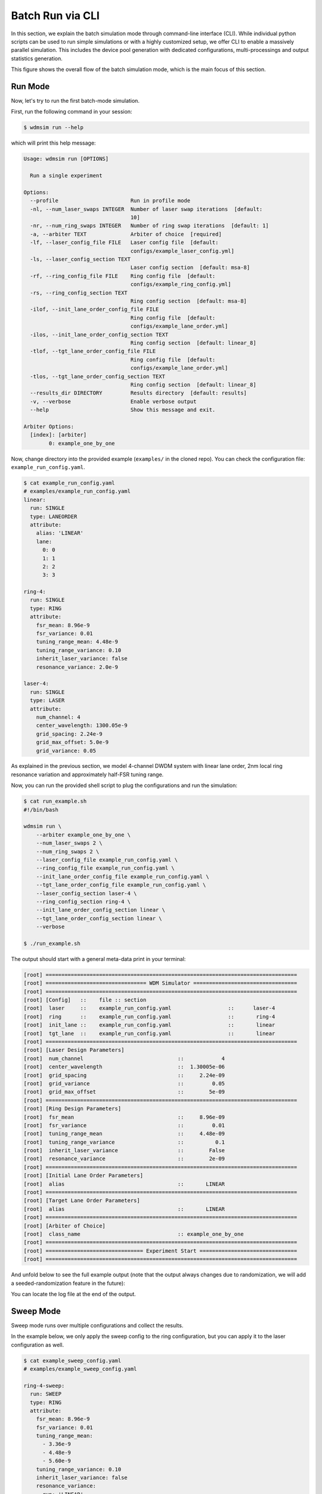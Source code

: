 .. _batch_mode:


=================
Batch Run via CLI
=================

In this section, we explain the batch simulation mode through command-line interface (CLI).
While individual python scripts can be used to run simple simulations or with a highly customized setup, we offer CLI to enable a massively parallel simulation.
This includes the device pool generation with dedicated configurations, multi-processings and output statistics generation.

This figure shows the overall flow of the batch simulation mode, which is the main focus of this section.

.. image:: ../images/wdmsim_arch-simarch.png
    :width: 100%
    :align: center


Run Mode
========

Now, let's try to run the first batch-mode simulation.

First, run the following command in your session:

.. code-block:: console

    $ wdmsim run --help


which will print this help message:

.. code-block:: console

    Usage: wdmsim run [OPTIONS]

      Run a single experiment

    Options:
      --profile                       Run in profile mode
      -nl, --num_laser_swaps INTEGER  Number of laser swap iterations  [default:
                                      10]
      -nr, --num_ring_swaps INTEGER   Number of ring swap iterations  [default: 1]
      -a, --arbiter TEXT              Arbiter of choice  [required]
      -lf, --laser_config_file FILE   Laser config file  [default:
                                      configs/example_laser_config.yml]
      -ls, --laser_config_section TEXT
                                      Laser config section  [default: msa-8]
      -rf, --ring_config_file FILE    Ring config file  [default:
                                      configs/example_ring_config.yml]
      -rs, --ring_config_section TEXT
                                      Ring config section  [default: msa-8]
      -ilof, --init_lane_order_config_file FILE
                                      Ring config file  [default:
                                      configs/example_lane_order.yml]
      -ilos, --init_lane_order_config_section TEXT
                                      Ring config section  [default: linear_8]
      -tlof, --tgt_lane_order_config_file FILE
                                      Ring config file  [default:
                                      configs/example_lane_order.yml]
      -tlos, --tgt_lane_order_config_section TEXT
                                      Ring config section  [default: linear_8]
      --results_dir DIRECTORY         Results directory  [default: results]
      -v, --verbose                   Enable verbose output
      --help                          Show this message and exit.

    Arbiter Options:
      [index]: [arbiter]
            0: example_one_by_one


Now, change directory into the provided example (``examples/`` in the cloned repo).
You can check the configuration file: ``example_run_config.yaml``.

.. code-block:: console

    $ cat example_run_config.yaml
    # examples/example_run_config.yaml
    linear:
      run: SINGLE
      type: LANEORDER  
      attribute:
        alias: 'LINEAR'
        lane:
          0: 0
          1: 1
          2: 2
          3: 3

    ring-4:
      run: SINGLE
      type: RING  
      attribute:
        fsr_mean: 8.96e-9
        fsr_variance: 0.01
        tuning_range_mean: 4.48e-9
        tuning_range_variance: 0.10
        inherit_laser_variance: false
        resonance_variance: 2.0e-9

    laser-4:
      run: SINGLE
      type: LASER
      attribute:
        num_channel: 4
        center_wavelength: 1300.05e-9
        grid_spacing: 2.24e-9
        grid_max_offset: 5.0e-9
        grid_variance: 0.05

As explained in the previous section, we model 4-channel DWDM system with linear lane order, 2nm local ring resonance variation and approximately half-FSR tuning range.

Now, you can run the provided shell script to plug the configurations and run the simulation:

.. code-block:: console

    $ cat run_example.sh
    #!/bin/bash

    wdmsim run \
        --arbiter example_one_by_one \
        --num_laser_swaps 2 \
        --num_ring_swaps 2 \
        --laser_config_file example_run_config.yaml \
        --ring_config_file example_run_config.yaml \
        --init_lane_order_config_file example_run_config.yaml \
        --tgt_lane_order_config_file example_run_config.yaml \
        --laser_config_section laser-4 \
        --ring_config_section ring-4 \
        --init_lane_order_config_section linear \
        --tgt_lane_order_config_section linear \
        --verbose

    $ ./run_example.sh
    

The output should start with a general meta-data print in your terminal:

.. code-block:: console

    [root] ================================================================================
    [root] ================================ WDM Simulator =================================
    [root] ================================================================================
    [root] [Config]   ::    file :: section
    [root]  laser     ::    example_run_config.yaml                  ::      laser-4
    [root]  ring      ::    example_run_config.yaml                  ::       ring-4
    [root]  init_lane ::    example_run_config.yaml                  ::       linear
    [root]  tgt_lane  ::    example_run_config.yaml                  ::       linear
    [root] ================================================================================
    [root] [Laser Design Parameters]
    [root]  num_channel                              ::            4
    [root]  center_wavelength                        ::  1.30005e-06
    [root]  grid_spacing                             ::     2.24e-09
    [root]  grid_variance                            ::         0.05
    [root]  grid_max_offset                          ::        5e-09
    [root] ================================================================================
    [root] [Ring Design Parameters]
    [root]  fsr_mean                                 ::     8.96e-09
    [root]  fsr_variance                             ::         0.01
    [root]  tuning_range_mean                        ::     4.48e-09
    [root]  tuning_range_variance                    ::          0.1
    [root]  inherit_laser_variance                   ::        False
    [root]  resonance_variance                       ::        2e-09
    [root] ================================================================================
    [root] [Initial Lane Order Parameters]
    [root]  alias                                    ::       LINEAR
    [root] ================================================================================
    [root] [Target Lane Order Parameters]
    [root]  alias                                    ::       LINEAR
    [root] ================================================================================
    [root] [Arbiter of Choice]
    [root]  class_name                               :: example_one_by_one
    [root] ================================================================================
    [root] =============================== Experiment Start ===============================
    [root] ================================================================================


And unfold below to see the full example output (note that the output always changes due to randomization, we will add a seeded-randomization feature in the future):

.. toggle:: run-log-cli

    .. code-block:: console

        [root] ================================================================================
        [root] ================================ WDM Simulator =================================
        [root] ================================================================================
        [root] [Config]   ::    file :: section
        [root]  laser     ::    example_run_config.yaml                  ::      laser-4
        [root]  ring      ::    example_run_config.yaml                  ::       ring-4
        [root]  init_lane ::    example_run_config.yaml                  ::       linear
        [root]  tgt_lane  ::    example_run_config.yaml                  ::       linear
        [root] ================================================================================
        [root] [Laser Design Parameters]
        [root]  num_channel                              ::            4
        [root]  center_wavelength                        ::  1.30005e-06
        [root]  grid_spacing                             ::     2.24e-09
        [root]  grid_variance                            ::         0.05
        [root]  grid_max_offset                          ::        5e-09
        [root] ================================================================================
        [root] [Ring Design Parameters]
        [root]  fsr_mean                                 ::     8.96e-09
        [root]  fsr_variance                             ::         0.01
        [root]  tuning_range_mean                        ::     4.48e-09
        [root]  tuning_range_variance                    ::          0.1
        [root]  inherit_laser_variance                   ::        False
        [root]  resonance_variance                       ::        2e-09
        [root] ================================================================================
        [root] [Initial Lane Order Parameters]
        [root]  alias                                    ::       LINEAR
        [root] ================================================================================
        [root] [Target Lane Order Parameters]
        [root]  alias                                    ::       LINEAR
        [root] ================================================================================
        [root] [Arbiter of Choice]
        [root]  class_name                               :: example_one_by_one
        [root] ================================================================================
        [root] =============================== Experiment Start ===============================
        [root] ================================================================================
        [wdmsim.models.tuner] sweep range: [[1256.96, 1261.16], [1265.87, 1270.07], [1274.77, 1278.98], [1283.68, 1287.88], [1292.58, 1296.79], [1301.49, 1305.69], [1310.4, 1314.6], [1319.3, 1323.51], [1328.21, 1332.41]]
        [wdmsim.models.tuner] incoming wavelengths [1298.96, 1301.17, 1303.36, 1305.58]
        [wdmsim.models.tuner] sweep range: [[1259.33, 1264.13], [1268.28, 1273.08], [1277.24, 1282.03], [1286.19, 1290.99], [1295.14, 1299.94], [1304.1, 1308.89], [1313.05, 1317.85], [1322.0, 1326.8], [1330.96, 1335.75]]
        [wdmsim.models.tuner] incoming wavelengths [1298.96, 1301.17, 1303.36, 1305.58]
        [wdmsim.models.tuner] sweep range: [[1260.41, 1264.59], [1269.28, 1273.46], [1278.15, 1282.33], [1287.02, 1291.21], [1295.89, 1300.08], [1304.76, 1308.95], [1313.63, 1317.82], [1322.51, 1326.69], [1331.38, 1335.56]]
        [wdmsim.models.tuner] incoming wavelengths [1298.96, 1301.17, 1303.36, 1305.58]
        [wdmsim.models.tuner] sweep range: [[1261.04, 1265.25], [1269.94, 1274.15], [1278.84, 1283.05], [1287.74, 1291.95], [1296.64, 1300.84], [1305.54, 1309.74], [1314.43, 1318.64], [1323.33, 1327.54], [1332.23, 1336.44]]
        [wdmsim.models.tuner] incoming wavelengths [1298.96, 1301.17, 1303.36, 1305.58]
        [wdmsim.models.system_under_test] Target Ring->Laser ordering
        R0 -> L0, R1 -> L1, R2 -> L2, R3 -> L3
        [wdmsim.models.system_under_test] Target Laser->Ring ordering
        L0 -> R0, L1 -> R1, L2 -> R2, L3 -> R3
        [wdmsim.models.system_under_test] Search Table
        +----+---------+--------+--------+---------+--------+--------+---------+--------+--------+---------+--------+--------+
        |    |    R0/W |   R0/C |   R0/L |    R1/W |   R1/C |   R1/L |    R2/W |   R2/C |   R2/L |    R3/W |   R3/C |   R3/L |
        +====+=========+========+========+=========+========+========+=========+========+========+=========+========+========+
        |  0 | 1303.36 |    113 |      - | 1305.58 |     78 |      - | 1305.58 |     49 |      - | 1305.58 |      2 |      - |
        +----+---------+--------+--------+---------+--------+--------+---------+--------+--------+---------+--------+--------+
        |  1 | 1305.58 |    248 |      - | 1298.96 |    203 |      - | 1298.96 |    187 |      - | 1298.96 |    141 |      - |
        +----+---------+--------+--------+---------+--------+--------+---------+--------+--------+---------+--------+--------+
        [wdmsim.models.tuner] sweep range: [[1256.96, 1261.16], [1265.87, 1270.07], [1274.77, 1278.98], [1283.68, 1287.88], [1292.58, 1296.79], [1301.49, 1305.69], [1310.4, 1314.6], [1319.3, 1323.51], [1328.21, 1332.41]]
        [wdmsim.models.tuner] incoming wavelengths [1298.96, 1301.17, 1303.36, 1305.58]
        [wdmsim.models.tuner] sweep range: [[1259.33, 1264.13], [1268.28, 1273.08], [1277.24, 1282.03], [1286.19, 1290.99], [1295.14, 1299.94], [1304.1, 1308.89], [1313.05, 1317.85], [1322.0, 1326.8], [1330.96, 1335.75]]
        [wdmsim.models.tuner] incoming wavelengths [1298.96, 1301.17, 1305.58]
        [wdmsim.models.tuner] sweep range: [[1260.41, 1264.59], [1269.28, 1273.46], [1278.15, 1282.33], [1287.02, 1291.21], [1295.89, 1300.08], [1304.76, 1308.95], [1313.63, 1317.82], [1322.51, 1326.69], [1331.38, 1335.56]]
        [wdmsim.models.tuner] incoming wavelengths [1298.96, 1301.17]
        [wdmsim.models.tuner] sweep range: [[1261.04, 1265.25], [1269.94, 1274.15], [1278.84, 1283.05], [1287.74, 1291.95], [1296.64, 1300.84], [1305.54, 1309.74], [1314.43, 1318.64], [1323.33, 1327.54], [1332.23, 1336.44]]
        [wdmsim.models.tuner] incoming wavelengths [1301.17]
        [wdmsim.models.system_under_test] Target Ring->Laser ordering
        R0 -> L0, R1 -> L1, R2 -> L2, R3 -> L3
        [wdmsim.models.system_under_test] Target Laser->Ring ordering
        L0 -> R0, L1 -> R1, L2 -> R2, L3 -> R3
        [wdmsim.models.system_under_test] Lock Allocation Table
        +----+---------+--------+--------+---------+--------+--------+---------+--------+--------+---------+--------+--------+
        |    |    R0/W |   R0/C |   R0/L |    R1/W |   R1/C |   R1/L |    R2/W |   R2/C |   R2/L |    R3/W |   R3/C |   R3/L |
        +====+=========+========+========+=========+========+========+=========+========+========+=========+========+========+
        |  0 | 1303.36 |    113 |      L | 1305.58 |     78 |      L | 1305.58 |     49 |      - | 1305.58 |      2 |      - |
        +----+---------+--------+--------+---------+--------+--------+---------+--------+--------+---------+--------+--------+
        |  1 | 1305.58 |    248 |      - | 1298.96 |    203 |      - | 1298.96 |    187 |      L | 1298.96 |    141 |      - |
        +----+---------+--------+--------+---------+--------+--------+---------+--------+--------+---------+--------+--------+
        [wdmsim.models.system_under_test] lock_wavelengths: [1303.36, 1305.58, 1298.96, None]
        [wdmsim.models.system_under_test] Zero Lock Case: 1, return with status code 1

        [wdmsim.models.system_under_test] Arbiter: SimpleArbiter
        [wdmsim.models.system_under_test]
         _       ___    ____  _  __  _____     _     ___  _
        | |     / _ \  / ___|| |/ / |  ___|   / \   |_ _|| |
        | |    | | | || |    | ' /  | |_     / _ \   | | | |
        | |___ | |_| || |___ | . \  |  _|   / ___ \  | | | |___
        |_____| \___/  \____||_|\_\ |_|    /_/   \_\|___||_____|


        [wdmsim.models.tuner] sweep range: [[1256.96, 1261.16], [1265.87, 1270.07], [1274.77, 1278.98], [1283.68, 1287.88], [1292.58, 1296.79], [1301.49, 1305.69], [1310.4, 1314.6], [1319.3, 1323.51], [1328.21, 1332.41]]
        [wdmsim.models.tuner] incoming wavelengths [1297.71, 1300.0, 1302.11, 1304.36]
        [wdmsim.models.tuner] sweep range: [[1259.33, 1264.13], [1268.28, 1273.08], [1277.24, 1282.03], [1286.19, 1290.99], [1295.14, 1299.94], [1304.1, 1308.89], [1313.05, 1317.85], [1322.0, 1326.8], [1330.96, 1335.75]]
        [wdmsim.models.tuner] incoming wavelengths [1297.71, 1300.0, 1302.11, 1304.36]
        [wdmsim.models.tuner] sweep range: [[1260.41, 1264.59], [1269.28, 1273.46], [1278.15, 1282.33], [1287.02, 1291.21], [1295.89, 1300.08], [1304.76, 1308.95], [1313.63, 1317.82], [1322.51, 1326.69], [1331.38, 1335.56]]
        [wdmsim.models.tuner] incoming wavelengths [1297.71, 1300.0, 1302.11, 1304.36]
        [wdmsim.models.tuner] sweep range: [[1261.04, 1265.25], [1269.94, 1274.15], [1278.84, 1283.05], [1287.74, 1291.95], [1296.64, 1300.84], [1305.54, 1309.74], [1314.43, 1318.64], [1323.33, 1327.54], [1332.23, 1336.44]]
        [wdmsim.models.tuner] incoming wavelengths [1297.71, 1300.0, 1302.11, 1304.36]
        [wdmsim.models.system_under_test] Target Ring->Laser ordering
        R0 -> L0, R1 -> L1, R2 -> L2, R3 -> L3
        [wdmsim.models.system_under_test] Target Laser->Ring ordering
        L0 -> R0, L1 -> R1, L2 -> R2, L3 -> R3
        [wdmsim.models.system_under_test] Search Table
        +----+---------+--------+--------+---------+--------+--------+---------+--------+--------+---------+--------+--------+
        |    |    R0/W |   R0/C |   R0/L |    R1/W |   R1/C |   R1/L |    R2/W |   R2/C |   R2/L |    R3/W |   R3/C |   R3/L |
        +====+=========+========+========+=========+========+========+=========+========+========+=========+========+========+
        |  0 | 1302.11 |     37 |      - | 1304.36 |     13 |      - | 1297.71 |    111 |      - | 1297.71 |     65 |      - |
        +----+---------+--------+--------+---------+--------+--------+---------+--------+--------+---------+--------+--------+
        |  1 | 1304.36 |    174 |      - | 1297.71 |    136 |      - | 1300.00 |    251 |      - | 1300.00 |    204 |      - |
        +----+---------+--------+--------+---------+--------+--------+---------+--------+--------+---------+--------+--------+
        [wdmsim.models.tuner] sweep range: [[1256.96, 1261.16], [1265.87, 1270.07], [1274.77, 1278.98], [1283.68, 1287.88], [1292.58, 1296.79], [1301.49, 1305.69], [1310.4, 1314.6], [1319.3, 1323.51], [1328.21, 1332.41]]
        [wdmsim.models.tuner] incoming wavelengths [1297.71, 1300.0, 1302.11, 1304.36]
        [wdmsim.models.tuner] sweep range: [[1259.33, 1264.13], [1268.28, 1273.08], [1277.24, 1282.03], [1286.19, 1290.99], [1295.14, 1299.94], [1304.1, 1308.89], [1313.05, 1317.85], [1322.0, 1326.8], [1330.96, 1335.75]]
        [wdmsim.models.tuner] incoming wavelengths [1297.71, 1300.0, 1304.36]
        [wdmsim.models.tuner] sweep range: [[1260.41, 1264.59], [1269.28, 1273.46], [1278.15, 1282.33], [1287.02, 1291.21], [1295.89, 1300.08], [1304.76, 1308.95], [1313.63, 1317.82], [1322.51, 1326.69], [1331.38, 1335.56]]
        [wdmsim.models.tuner] incoming wavelengths [1297.71, 1300.0]
        [wdmsim.models.tuner] sweep range: [[1261.04, 1265.25], [1269.94, 1274.15], [1278.84, 1283.05], [1287.74, 1291.95], [1296.64, 1300.84], [1305.54, 1309.74], [1314.43, 1318.64], [1323.33, 1327.54], [1332.23, 1336.44]]
        [wdmsim.models.tuner] incoming wavelengths [1300.0]
        [wdmsim.models.system_under_test] Target Ring->Laser ordering
        R0 -> L0, R1 -> L1, R2 -> L2, R3 -> L3
        [wdmsim.models.system_under_test] Target Laser->Ring ordering
        L0 -> R0, L1 -> R1, L2 -> R2, L3 -> R3
        [wdmsim.models.system_under_test] Lock Allocation Table
        +----+---------+--------+--------+---------+--------+--------+---------+--------+--------+---------+--------+--------+
        |    |    R0/W |   R0/C |   R0/L |    R1/W |   R1/C |   R1/L |    R2/W |   R2/C |   R2/L |    R3/W |   R3/C |   R3/L |
        +====+=========+========+========+=========+========+========+=========+========+========+=========+========+========+
        |  0 | 1302.11 |     37 |      L | 1304.36 |     13 |      L | 1297.71 |    111 |      L | 1297.71 |     65 |      - |
        +----+---------+--------+--------+---------+--------+--------+---------+--------+--------+---------+--------+--------+
        |  1 | 1304.36 |    174 |      - | 1297.71 |    136 |      - | 1300.00 |    251 |      - | 1300.00 |    204 |      L |
        +----+---------+--------+--------+---------+--------+--------+---------+--------+--------+---------+--------+--------+
        [wdmsim.models.system_under_test] lock_wavelengths: [1302.11, 1304.36, 1297.71, 1300.0]
        [wdmsim.models.system_under_test] System is locked: 2, return with status code 0

        [wdmsim.models.system_under_test] Arbiter: SimpleArbiter
        [wdmsim.models.system_under_test]
         _       ___    ____  _  __  ____   _   _   ____   ____  _____  ____   ____
        | |     / _ \  / ___|| |/ / / ___| | | | | / ___| / ___|| ____|/ ___| / ___|
        | |    | | | || |    | ' /  \___ \ | | | || |    | |    |  _|  \___ \ \___ \
        | |___ | |_| || |___ | . \   ___) || |_| || |___ | |___ | |___  ___) | ___) |
        |_____| \___/  \____||_|\_\ |____/  \___/  \____| \____||_____||____/ |____/


        [wdmsim.models.tuner] sweep range: [[1255.36, 1259.53], [1264.31, 1268.47], [1273.25, 1277.41], [1282.19, 1286.35], [1291.13, 1295.3], [1300.07, 1304.24], [1309.02, 1313.18], [1317.96, 1322.12], [1326.9, 1331.06]]
        [wdmsim.models.tuner] incoming wavelengths [1296.72, 1299.07, 1301.24, 1303.54]
        [wdmsim.models.tuner] sweep range: [[1256.06, 1260.89], [1265.09, 1269.91], [1274.11, 1278.93], [1283.13, 1287.95], [1292.15, 1296.98], [1301.17, 1306.0], [1310.2, 1315.02], [1319.22, 1324.04], [1328.24, 1333.06]]
        [wdmsim.models.tuner] incoming wavelengths [1296.72, 1299.07, 1301.24, 1303.54]
        [wdmsim.models.tuner] sweep range: [[1259.52, 1264.14], [1268.4, 1273.01], [1277.27, 1281.89], [1286.14, 1290.76], [1295.01, 1299.63], [1303.88, 1308.5], [1312.75, 1317.37], [1321.63, 1326.24], [1330.5, 1335.12]]
        [wdmsim.models.tuner] incoming wavelengths [1296.72, 1299.07, 1301.24, 1303.54]
        [wdmsim.models.tuner] sweep range: [[1260.43, 1265.15], [1269.38, 1274.1], [1278.32, 1283.05], [1287.27, 1291.99], [1296.22, 1300.94], [1305.16, 1309.89], [1314.11, 1318.83], [1323.06, 1327.78], [1332.0, 1336.73]]
        [wdmsim.models.tuner] incoming wavelengths [1296.72, 1299.07, 1301.24, 1303.54]
        [wdmsim.models.system_under_test] Target Ring->Laser ordering
        R0 -> L0, R1 -> L1, R2 -> L2, R3 -> L3
        [wdmsim.models.system_under_test] Target Laser->Ring ordering
        L0 -> R0, L1 -> R1, L2 -> R2, L3 -> R3
        [wdmsim.models.system_under_test] Search Table
        +----+---------+--------+--------+---------+--------+--------+---------+--------+--------+---------+--------+--------+
        |    |    R0/W |   R0/C |   R0/L |    R1/W |   R1/C |   R1/L |    R2/W |   R2/C |   R2/L |    R3/W |   R3/C |   R3/L |
        +====+=========+========+========+=========+========+========+=========+========+========+=========+========+========+
        |  0 | 1301.24 |     71 |      - | 1301.24 |      3 |      - | 1296.72 |     94 |      - | 1296.72 |     27 |      - |
        +----+---------+--------+--------+---------+--------+--------+---------+--------+--------+---------+--------+--------+
        |  1 | 1303.54 |    212 |      - | 1303.54 |    125 |      - | 1299.07 |    225 |      - | 1299.07 |    154 |      - |
        +----+---------+--------+--------+---------+--------+--------+---------+--------+--------+---------+--------+--------+
        |  2 |       - |      - |      - | 1296.72 |    242 |      - |       - |      - |      - |       - |      - |      - |
        +----+---------+--------+--------+---------+--------+--------+---------+--------+--------+---------+--------+--------+
        [wdmsim.models.tuner] sweep range: [[1255.36, 1259.53], [1264.31, 1268.47], [1273.25, 1277.41], [1282.19, 1286.35], [1291.13, 1295.3], [1300.07, 1304.24], [1309.02, 1313.18], [1317.96, 1322.12], [1326.9, 1331.06]]
        [wdmsim.models.tuner] incoming wavelengths [1296.72, 1299.07, 1301.24, 1303.54]
        [wdmsim.models.tuner] sweep range: [[1256.06, 1260.89], [1265.09, 1269.91], [1274.11, 1278.93], [1283.13, 1287.95], [1292.15, 1296.98], [1301.17, 1306.0], [1310.2, 1315.02], [1319.22, 1324.04], [1328.24, 1333.06]]
        [wdmsim.models.tuner] incoming wavelengths [1296.72, 1299.07, 1303.54]
        [wdmsim.models.tuner] sweep range: [[1259.52, 1264.14], [1268.4, 1273.01], [1277.27, 1281.89], [1286.14, 1290.76], [1295.01, 1299.63], [1303.88, 1308.5], [1312.75, 1317.37], [1321.63, 1326.24], [1330.5, 1335.12]]
        [wdmsim.models.tuner] incoming wavelengths [1296.72, 1299.07]
        [wdmsim.models.tuner] sweep range: [[1260.43, 1265.15], [1269.38, 1274.1], [1278.32, 1283.05], [1287.27, 1291.99], [1296.22, 1300.94], [1305.16, 1309.89], [1314.11, 1318.83], [1323.06, 1327.78], [1332.0, 1336.73]]
        [wdmsim.models.tuner] incoming wavelengths [1299.07]
        [wdmsim.models.system_under_test] Target Ring->Laser ordering
        R0 -> L0, R1 -> L1, R2 -> L2, R3 -> L3
        [wdmsim.models.system_under_test] Target Laser->Ring ordering
        L0 -> R0, L1 -> R1, L2 -> R2, L3 -> R3
        [wdmsim.models.system_under_test] Lock Allocation Table
        +----+---------+--------+--------+---------+--------+--------+---------+--------+--------+---------+--------+--------+
        |    |    R0/W |   R0/C |   R0/L |    R1/W |   R1/C |   R1/L |    R2/W |   R2/C |   R2/L |    R3/W |   R3/C |   R3/L |
        +====+=========+========+========+=========+========+========+=========+========+========+=========+========+========+
        |  0 | 1301.24 |     71 |      L | 1301.24 |      3 |      - | 1296.72 |     94 |      L | 1296.72 |     27 |      - |
        +----+---------+--------+--------+---------+--------+--------+---------+--------+--------+---------+--------+--------+
        |  1 | 1303.54 |    212 |      - | 1303.54 |    125 |      L | 1299.07 |    225 |      - | 1299.07 |    154 |      L |
        +----+---------+--------+--------+---------+--------+--------+---------+--------+--------+---------+--------+--------+
        |  2 |       - |      - |      - | 1296.72 |    242 |      - |       - |      - |      - |       - |      - |      - |
        +----+---------+--------+--------+---------+--------+--------+---------+--------+--------+---------+--------+--------+
        [wdmsim.models.system_under_test] lock_wavelengths: [1301.24, 1303.54, 1296.72, 1299.07]
        [wdmsim.models.system_under_test] System is locked: 3, return with status code 0

        [wdmsim.models.system_under_test] Arbiter: SimpleArbiter
        [wdmsim.models.system_under_test]
         _       ___    ____  _  __  ____   _   _   ____   ____  _____  ____   ____
        | |     / _ \  / ___|| |/ / / ___| | | | | / ___| / ___|| ____|/ ___| / ___|
        | |    | | | || |    | ' /  \___ \ | | | || |    | |    |  _|  \___ \ \___ \
        | |___ | |_| || |___ | . \   ___) || |_| || |___ | |___ | |___  ___) | ___) |
        |_____| \___/  \____||_|\_\ |____/  \___/  \____| \____||_____||____/ |____/


        [wdmsim.models.tuner] sweep range: [[1255.36, 1259.53], [1264.31, 1268.47], [1273.25, 1277.41], [1282.19, 1286.35], [1291.13, 1295.3], [1300.07, 1304.24], [1309.02, 1313.18], [1317.96, 1322.12], [1326.9, 1331.06]]
        [wdmsim.models.tuner] incoming wavelengths [1300.39, 1302.57, 1304.94, 1307.19]
        [wdmsim.models.tuner] sweep range: [[1256.06, 1260.89], [1265.09, 1269.91], [1274.11, 1278.93], [1283.13, 1287.95], [1292.15, 1296.98], [1301.17, 1306.0], [1310.2, 1315.02], [1319.22, 1324.04], [1328.24, 1333.06]]
        [wdmsim.models.tuner] incoming wavelengths [1300.39, 1302.57, 1304.94, 1307.19]
        [wdmsim.models.tuner] sweep range: [[1259.52, 1264.14], [1268.4, 1273.01], [1277.27, 1281.89], [1286.14, 1290.76], [1295.01, 1299.63], [1303.88, 1308.5], [1312.75, 1317.37], [1321.63, 1326.24], [1330.5, 1335.12]]
        [wdmsim.models.tuner] incoming wavelengths [1300.39, 1302.57, 1304.94, 1307.19]
        [wdmsim.models.tuner] sweep range: [[1260.43, 1265.15], [1269.38, 1274.1], [1278.32, 1283.05], [1287.27, 1291.99], [1296.22, 1300.94], [1305.16, 1309.89], [1314.11, 1318.83], [1323.06, 1327.78], [1332.0, 1336.73]]
        [wdmsim.models.tuner] incoming wavelengths [1300.39, 1302.57, 1304.94, 1307.19]
        [wdmsim.models.system_under_test] Target Ring->Laser ordering
        R0 -> L0, R1 -> L1, R2 -> L2, R3 -> L3
        [wdmsim.models.system_under_test] Target Laser->Ring ordering
        L0 -> R0, L1 -> R1, L2 -> R2, L3 -> R3
        [wdmsim.models.system_under_test] Search Table
        +----+---------+--------+--------+---------+--------+--------+---------+--------+--------+---------+--------+--------+
        |    |    R0/W |   R0/C |   R0/L |    R1/W |   R1/C |   R1/L |    R2/W |   R2/C |   R2/L |    R3/W |   R3/C |   R3/L |
        +====+=========+========+========+=========+========+========+=========+========+========+=========+========+========+
        |  0 | 1300.39 |     19 |      - | 1302.57 |     74 |      - | 1304.94 |     58 |      - | 1307.19 |    109 |      - |
        +----+---------+--------+--------+---------+--------+--------+---------+--------+--------+---------+--------+--------+
        |  1 | 1302.57 |    153 |      - | 1304.94 |    199 |      - | 1307.19 |    183 |      - | 1300.39 |    226 |      - |
        +----+---------+--------+--------+---------+--------+--------+---------+--------+--------+---------+--------+--------+
        [wdmsim.models.tuner] sweep range: [[1255.36, 1259.53], [1264.31, 1268.47], [1273.25, 1277.41], [1282.19, 1286.35], [1291.13, 1295.3], [1300.07, 1304.24], [1309.02, 1313.18], [1317.96, 1322.12], [1326.9, 1331.06]]
        [wdmsim.models.tuner] incoming wavelengths [1300.39, 1302.57, 1304.94, 1307.19]
        [wdmsim.models.tuner] sweep range: [[1256.06, 1260.89], [1265.09, 1269.91], [1274.11, 1278.93], [1283.13, 1287.95], [1292.15, 1296.98], [1301.17, 1306.0], [1310.2, 1315.02], [1319.22, 1324.04], [1328.24, 1333.06]]
        [wdmsim.models.tuner] incoming wavelengths [1302.57, 1304.94, 1307.19]
        [wdmsim.models.tuner] sweep range: [[1259.52, 1264.14], [1268.4, 1273.01], [1277.27, 1281.89], [1286.14, 1290.76], [1295.01, 1299.63], [1303.88, 1308.5], [1312.75, 1317.37], [1321.63, 1326.24], [1330.5, 1335.12]]
        [wdmsim.models.tuner] incoming wavelengths [1304.94, 1307.19]
        [wdmsim.models.tuner] sweep range: [[1260.43, 1265.15], [1269.38, 1274.1], [1278.32, 1283.05], [1287.27, 1291.99], [1296.22, 1300.94], [1305.16, 1309.89], [1314.11, 1318.83], [1323.06, 1327.78], [1332.0, 1336.73]]
        [wdmsim.models.tuner] incoming wavelengths [1307.19]
        [wdmsim.models.system_under_test] Target Ring->Laser ordering
        R0 -> L0, R1 -> L1, R2 -> L2, R3 -> L3
        [wdmsim.models.system_under_test] Target Laser->Ring ordering
        L0 -> R0, L1 -> R1, L2 -> R2, L3 -> R3
        [wdmsim.models.system_under_test] Lock Allocation Table
        +----+---------+--------+--------+---------+--------+--------+---------+--------+--------+---------+--------+--------+
        |    |    R0/W |   R0/C |   R0/L |    R1/W |   R1/C |   R1/L |    R2/W |   R2/C |   R2/L |    R3/W |   R3/C |   R3/L |
        +====+=========+========+========+=========+========+========+=========+========+========+=========+========+========+
        |  0 | 1300.39 |     19 |      L | 1302.57 |     74 |      L | 1304.94 |     58 |      L | 1307.19 |    109 |      L |
        +----+---------+--------+--------+---------+--------+--------+---------+--------+--------+---------+--------+--------+
        |  1 | 1302.57 |    153 |      - | 1304.94 |    199 |      - | 1307.19 |    183 |      - | 1300.39 |    226 |      - |
        +----+---------+--------+--------+---------+--------+--------+---------+--------+--------+---------+--------+--------+
        [wdmsim.models.system_under_test] lock_wavelengths: [1300.39, 1302.57, 1304.94, 1307.19]
        [wdmsim.models.system_under_test] System is locked: 4, return with status code 0

        [wdmsim.models.system_under_test] Arbiter: SimpleArbiter
        [wdmsim.models.system_under_test]
         _       ___    ____  _  __  ____   _   _   ____   ____  _____  ____   ____
        | |     / _ \  / ___|| |/ / / ___| | | | | / ___| / ___|| ____|/ ___| / ___|
        | |    | | | || |    | ' /  \___ \ | | | || |    | |    |  _|  \___ \ \___ \
        | |___ | |_| || |___ | . \   ___) || |_| || |___ | |___ | |___  ___) | ___) |
        |_____| \___/  \____||_|\_\ |____/  \___/  \____| \____||_____||____/ |____/


        [root] [Experiment]
        [root]     - 000004 iterations
        [root]     - 000003 successes
        [root]     - 000001 failures
        [root]     - 1.000000 zero lock failures
        [root]     - 0.000000 duplicate lock failures
        [root]     - 0.000000 wrong lane order failures
        [root]     - 0.250000 failure in time
        [root]     - 0.250000 failure in time by zero lock
        [root]     - 0.000000 failure in time by duplicate lock
        [root]     - 0.000000 failure in time by wrong lane order
        [root] ================================================================================
        [root] ================================ Experiment End ================================
        [root] ================================================================================
        [root] Log file: results/run/AR_example_one_by_one/LS_laser-4/run__RN_ring-4__ILO_linear__TLO_linear__num_swaps_laser_2_ring_2.log


You can locate the log file at the end of the output.


Sweep Mode
==========

Sweep mode runs over multiple configurations and collect the results.

In the example below, we only apply the sweep config to the ring configuration, but you can apply it to the laser configuration as well.

.. code-block:: console

    $ cat example_sweep_config.yaml
    # examples/example_sweep_config.yaml

    ring-4-sweep:
      run: SWEEP
      type: RING  
      attribute:
        fsr_mean: 8.96e-9
        fsr_variance: 0.01
        tuning_range_mean:
          - 3.36e-9
          - 4.48e-9  
          - 5.60e-9  
        tuning_range_variance: 0.10
        inherit_laser_variance: false
        resonance_variance:
          run: 'LINEAR'
          start: 2.0e-9
          stop: 4.0e-9
          num: 3


Now run the sweep mode. Note that --ring_config_file and --ring_config_section options are changed to ``example_sweep_config.yaml`` and ``ring-4-sweep`` respectively.

.. code-block:: console

    $ cat sweep_example.sh
    #!/bin/bash

    wdmsim sweep \
        --arbiter example_one_by_one \
        --num_laser_swaps 2 \
        --num_ring_swaps 2 \
        --laser_config_file example_run_config.yaml \
        --ring_config_file example_sweep_config.yaml \
        --init_lane_order_config_file example_run_config.yaml \
        --tgt_lane_order_config_file example_run_config.yaml \
        --laser_config_section laser-4 \
        --ring_config_section ring-4-sweep \
        --init_lane_order_config_section linear \
        --tgt_lane_order_config_section linear \
        --results_dir ./results

    $ ./sweep_example.sh

You can check the generated CSV file at the location printed at the end of the output terminal.

In the CSV file, **failure_in_time** is the final output statistics specifying the ratio of the number of failures to the total number of iterations.
We will add more statistics in the future, as well as the full support for explicit ``stat`` mode.



Others
======

Lastly, we have many other features such as:

- ``compare``: run e2e comparison between two different arbitration models
- ``sweep-compare``: run ``compare`` over the sweep configurations (for regression purpose)
- ``record``: record the output of the simulation, to be run with ``replay``
- ``replay``: replay the recorded output of the simulation and check the match (for refactoring/debugging purpose)

``stat`` mode is not fully available yet, but will be fixed in the near future.

